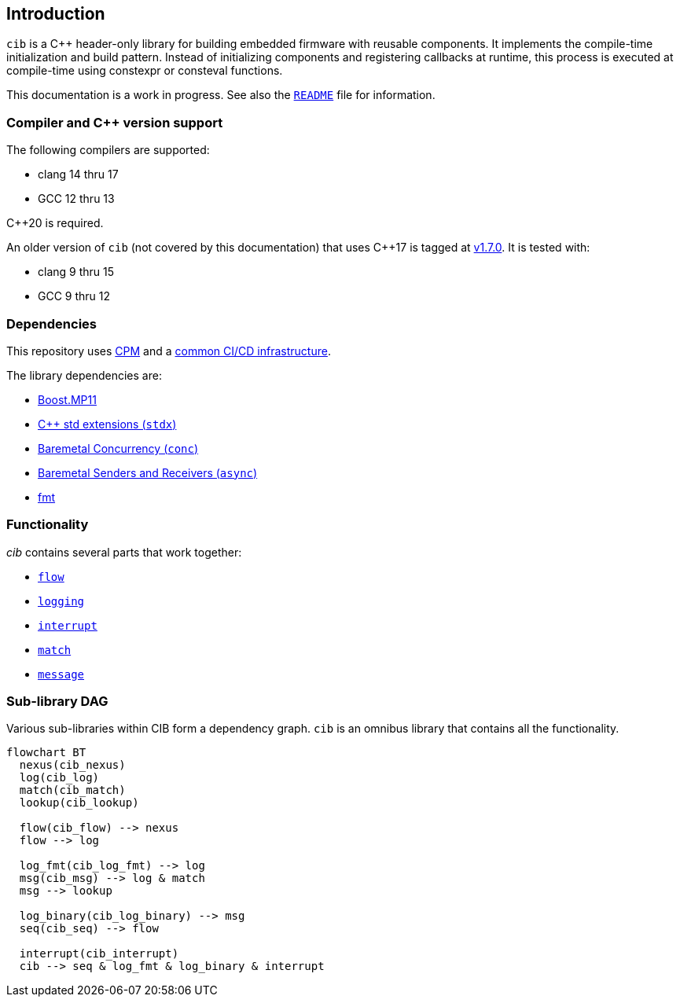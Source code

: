== Introduction

`cib` is a C++ header-only library for building embedded firmware with reusable
components. It implements the compile-time initialization and build pattern.
Instead of initializing components and registering callbacks at runtime, this
process is executed at compile-time using constexpr or consteval functions.

This documentation is a work in progress. See also the
https://github.com/intel/compile-time-init-build/blob/main/README.md[`README`]
file for information.

=== Compiler and C++ version support

The following compilers are supported:

* clang 14 thru 17
* GCC 12 thru 13

C++20 is required.

An older version of `cib` (not covered by this documentation) that uses C++17 is
tagged at https://github.com/intel/compile-time-init-build/tree/v1.7.0[v1.7.0].
It is tested with:

* clang 9 thru 15
* GCC 9 thru 12

=== Dependencies

This repository uses https://github.com/cpm-cmake/CPM.cmake[CPM] and a
https://github.com/intel/cicd-repo-infrastructure[common CI/CD infrastructure].

The library dependencies are:

- https://github.com/boostorg/mp11[Boost.MP11]
- https://github.com/intel/cpp-std-extensions[C++ std extensions (`stdx`)]
- https://github.com/intel/cpp-baremetal-concurrency[Baremetal Concurrency (`conc`)]
- https://github.com/intel/cpp-senders-and-receivers[Baremetal Senders and Receivers (`async`)]
- https://github.com/fmtlib/fmt[fmt]

=== Functionality

_cib_ contains several parts that work together:

- xref:flows.adoc#_the_flow_library[`flow`]
- xref:logging.adoc#_the_logging_library[`logging`]
- xref:interrupts.adoc#_the_interrupt_library[`interrupt`]
- xref:match.adoc#_the_match_library[`match`]
- xref:message.adoc#_the_message_library[`message`]

=== Sub-library DAG

Various sub-libraries within CIB form a dependency graph. `cib` is an omnibus
library that contains all the functionality.

[mermaid, format="svg"]
----
flowchart BT
  nexus(cib_nexus)
  log(cib_log)
  match(cib_match)
  lookup(cib_lookup)

  flow(cib_flow) --> nexus
  flow --> log

  log_fmt(cib_log_fmt) --> log
  msg(cib_msg) --> log & match
  msg --> lookup

  log_binary(cib_log_binary) --> msg
  seq(cib_seq) --> flow

  interrupt(cib_interrupt)
  cib --> seq & log_fmt & log_binary & interrupt
----
